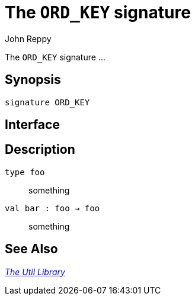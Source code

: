 = The `ORD_KEY` signature
:Author: John Reppy
:Date: {release-date}
:stem: latexmath
:source-highlighter: pygments
:VERSION: {smlnj-version}

The `ORD_KEY` signature ...

== Synopsis

[source,sml]
------------
signature ORD_KEY
------------

== Interface

[source,sml]
------------
------------

== Description

`[.kw]#type# foo`::
  something

`[.kw]#val# bar : foo -> foo`::
  something

== See Also

xref:smlnj-lib.adoc[__The Util Library__]
